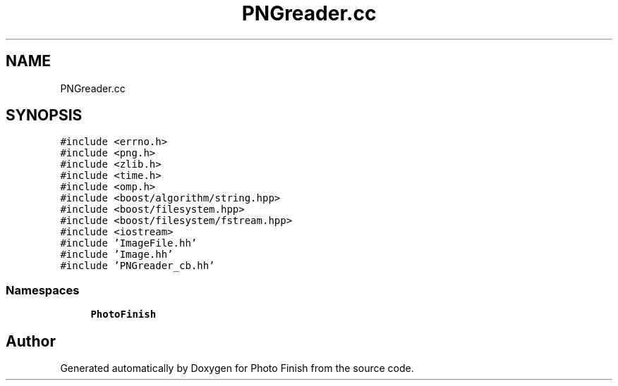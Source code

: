 .TH "PNGreader.cc" 3 "Mon Mar 6 2017" "Version 1" "Photo Finish" \" -*- nroff -*-
.ad l
.nh
.SH NAME
PNGreader.cc
.SH SYNOPSIS
.br
.PP
\fC#include <errno\&.h>\fP
.br
\fC#include <png\&.h>\fP
.br
\fC#include <zlib\&.h>\fP
.br
\fC#include <time\&.h>\fP
.br
\fC#include <omp\&.h>\fP
.br
\fC#include <boost/algorithm/string\&.hpp>\fP
.br
\fC#include <boost/filesystem\&.hpp>\fP
.br
\fC#include <boost/filesystem/fstream\&.hpp>\fP
.br
\fC#include <iostream>\fP
.br
\fC#include 'ImageFile\&.hh'\fP
.br
\fC#include 'Image\&.hh'\fP
.br
\fC#include 'PNGreader_cb\&.hh'\fP
.br

.SS "Namespaces"

.in +1c
.ti -1c
.RI " \fBPhotoFinish\fP"
.br
.in -1c
.SH "Author"
.PP 
Generated automatically by Doxygen for Photo Finish from the source code\&.
